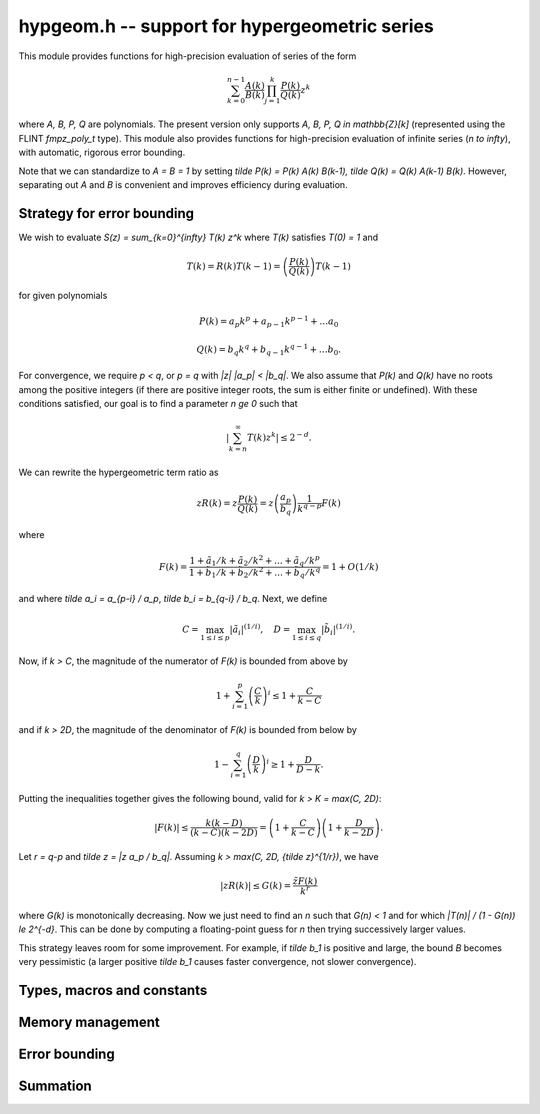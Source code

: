 **hypgeom.h** -- support for hypergeometric series
===============================================================================

This module provides functions for high-precision evaluation of series
of the form

.. math ::

    \sum_{k=0}^{n-1} \frac{A(k)}{B(k)} \prod_{j=1}^k \frac{P(k)}{Q(k)} z^k

where `A, B, P, Q` are polynomials. The present version only supports
`A, B, P, Q \in \mathbb{Z}[k]` (represented using the
FLINT *fmpz_poly_t* type). This module also provides functions
for high-precision evaluation of infinite series (`n \to \infty`),
with automatic, rigorous error bounding.

Note that we can standardize to `A = B = 1` by
setting `\tilde P(k) = P(k) A(k) B(k-1), \tilde Q(k) = Q(k) A(k-1) B(k)`.
However, separating out `A` and `B` is convenient and improves
efficiency during evaluation.


Strategy for error bounding
-------------------------------------------------------------------------------

We wish to evaluate `S(z) = \sum_{k=0}^{\infty} T(k) z^k` where `T(k)`
satisfies `T(0) = 1` and

.. math ::

    T(k) = R(k) T(k-1) = \left( \frac{P(k)}{Q(k)} \right) T(k-1)

for given polynomials

.. math ::

    P(k) = a_p k^p + a_{p-1} k^{p-1} + \ldots a_0

    Q(k) = b_q k^q + b_{q-1} k^{q-1} + \ldots b_0.

For convergence, we require `p < q`, or `p = q` with `|z| |a_p| < |b_q|`.
We also assume that `P(k)` and `Q(k)` have no roots among the positive
integers (if there are positive integer roots, the sum is either finite
or undefined). With these conditions satisfied, our goal is to find a
parameter `n \ge 0` such that

.. math ::

    \left\lvert \sum_{k=n}^{\infty} T(k) z^k \right\rvert \le 2^{-d}.

We can rewrite the hypergeometric term ratio as

.. math ::

    z R(k) = z \frac{P(k)}{Q(k)} =
        z \left( \frac{a_p}{b_q} \right) \frac{1}{k^{q-p}} F(k)

where

.. math ::

    F(k) = \frac{
    1 + \tilde a_{1} / k + \tilde a_{2} / k^2 + \ldots + \tilde a_q / k^p
    }{
    1 + \tilde b_{1} / k + \tilde b_{2} / k^2 + \ldots + \tilde b_q / k^q
    } = 1 + O(1/k)

and where `\tilde a_i = a_{p-i} / a_p`, `\tilde b_i = b_{q-i} / b_q`.
Next, we define

.. math ::

    C = \max_{1 \le i \le p} |\tilde a_i|^{(1/i)},
    \quad D = \max_{1 \le i \le q} |\tilde b_i|^{(1/i)}.

Now, if `k > C`, the magnitude of the numerator of `F(k)` is
bounded from above by

.. math ::

    1 + \sum_{i=1}^p \left(\frac{C}{k}\right)^i \le 1 + \frac{C}{k-C}

and if `k > 2D`, the magnitude of the denominator of `F(k)` is bounded
from below by

.. math ::

    1 - \sum_{i=1}^q \left(\frac{D}{k}\right)^i \ge 1 + \frac{D}{D-k}.

Putting the inequalities together gives the following bound,
valid for `k > K = \max(C, 2D)`:

.. math ::

    |F(k)| \le \frac{k (k-D)}{(k-C)(k-2D)} = \left(1 + \frac{C}{k-C} \right)
    \left(1 + \frac{D}{k-2D} \right).

Let `r = q-p` and `\tilde z = |z a_p / b_q|`. Assuming
`k > \max(C, 2D, {\tilde z}^{1/r})`, we have

.. math ::

    |z R(k)| \le G(k) = \frac{\tilde z F(k)}{k^r}

where `G(k)` is monotonically decreasing. Now we just need to find an
`n` such that `G(n) < 1` and for which `|T(n)| / (1 - G(n)) \le 2^{-d}`.
This can be done by computing a floating-point guess for `n` then
trying successively larger values.

This strategy leaves room for some improvement. For example, if
`\tilde b_1` is positive and large, the bound `B` becomes very pessimistic
(a larger positive `\tilde b_1` causes faster convergence,
not slower convergence).


Types, macros and constants
-------------------------------------------------------------------------------

.. type:: hypgeom_struct

.. type:: hypgeom_t

    Stores polynomials *A*, *B*, *P*, *Q* and precomputed bounds,
    representing a fixed hypergeometric series.


Memory management
-------------------------------------------------------------------------------

.. function:: void hypgeom_init(hypgeom_t hyp)

.. function:: void hypgeom_clear(hypgeom_t hyp)


Error bounding
-------------------------------------------------------------------------------

.. function:: long hypgeom_estimate_terms(const fmpr_t z, int r, long d)

    Computes an approximation of the largest `n` such
    that `|z|^n/(n!)^r = 2^{-d}`, giving a first-order estimate of the
    number of terms needed to approximate the sum of a hypergeometric
    series of weight `r \ge 0` and argument `z` to an absolute
    precision of `d \ge 0` bits. If `r = 0`, the direct solution of the
    equation is given by `n = (\log(1-z) - d \log 2) / \log z`.
    If `r > 0`, using `\log n! \approx n \log n - n` gives an equation
    that can be solved in terms of the Lambert *W*-function as
    `n = (d \log 2) / (r\,W\!(t))` where
    `t = (d \log 2) / (e r z^{1/r})`.

    The evaluation is done using double precision arithmetic.
    The function aborts if the computed value of `n` is greater
    than or equal to LONG_MAX / 2.

.. function:: long hypgeom_bound(fmpr_t error, int r, long C, long D, long K, const fmpr_t TK, const fmpr_t z, long prec)

    Computes a truncation parameter sufficient to achieve *prec* bits
    of absolute accuracy, according to the strategy described above.
    The input consists of `r`, `C`, `D`, `K`, precomputed bound for `T(K)`,
    and `\tilde z = z (a_p / b_q)`, such that for `k > K`, the hypergeometric
    term ratio is bounded by

    .. math ::

        \frac{\tilde z}{k^r} \frac{k(k-D)}{(k-C)(k-2D)}.

    Given this information, we compute a `\varepsilon` and an
    integer `n` such that
    `\left| \sum_{k=n}^{\infty} T(k) \right| \le \varepsilon \le 2^{-\mathrm{prec}}`.
    The output variable *error* is set to the value of `\varepsilon`,
    and `n` is returned.

.. function:: void hypgeom_precompute(hypgeom_t hyp)

    Precomputes the bounds data `C`, `D`, `K` and an upper bound for `T(K)`.

Summation
-------------------------------------------------------------------------------

.. function:: void hypgeom_fmprb_sum(fmprb_t P, fmprb_t Q, const hypgeom_t hyp, const long n, long prec)

    Computes `P, Q` such that `P / Q = \sum_{k=0}^{n-1} T(k)` where `T(k)`
    is defined by *hyp*,
    using binary splitting and a working precision of *prec* bits.

.. function:: void hypgeom_fmprb_infsum(fmprb_t P, fmprb_t Q, hypgeom_t hyp, long tol, long prec)

    Computes `P, Q` such that `P / Q = \sum_{k=0}^{\infty} T(k)` where `T(k)`
    is defined by *hyp*, using binary splitting and
    working precision of *prec* bits.
    The number of terms is chosen automatically to bound the
    truncation error by at most `2^{-\mathrm{tol}}`.
    The bound for the truncation error is included in the output
    as part of *P*.

